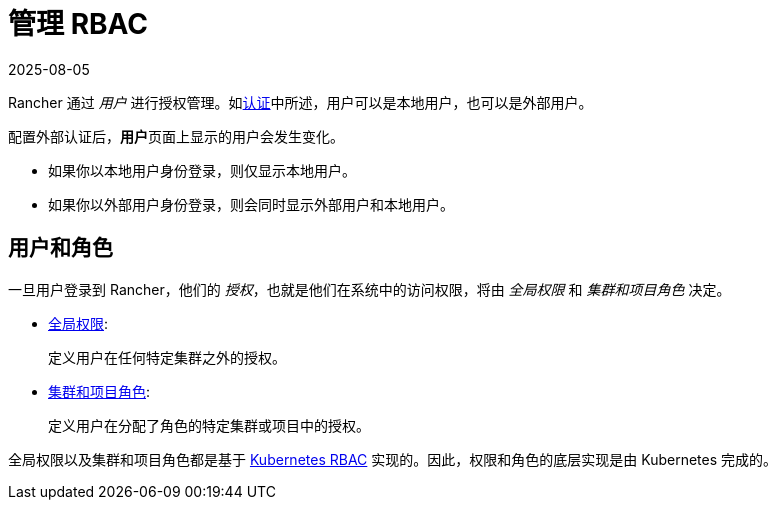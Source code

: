 = 管理 RBAC
:revdate: 2025-08-05
:page-revdate: {revdate}

Rancher 通过 _用户_ 进行授权管理。如xref:rancher-admin/users/authn-and-authz/authn-and-authz.adoc[认证]中所述，用户可以是本地用户，也可以是外部用户。

配置外部认证后，**用户**页面上显示的用户会发生变化。

* 如果你以本地用户身份登录，则仅显示本地用户。
* 如果你以外部用户身份登录，则会同时显示外部用户和本地用户。

== 用户和角色

一旦用户登录到 Rancher，他们的 _授权_，也就是他们在系统中的访问权限，将由 _全局权限_ 和 _集群和项目角色_ 决定。

* xref:rancher-admin/users/authn-and-authz/manage-role-based-access-control-rbac/global-permissions.adoc[全局权限]:
+
定义用户在任何特定集群之外的授权。

* xref:rancher-admin/users/authn-and-authz/manage-role-based-access-control-rbac/cluster-and-project-roles.adoc[集群和项目角色]:
+
定义用户在分配了角色的特定集群或项目中的授权。

全局权限以及集群和项目角色都是基于 https://kubernetes.io/docs/reference/access-authn-authz/rbac/[Kubernetes RBAC] 实现的。因此，权限和角色的底层实现是由 Kubernetes 完成的。
